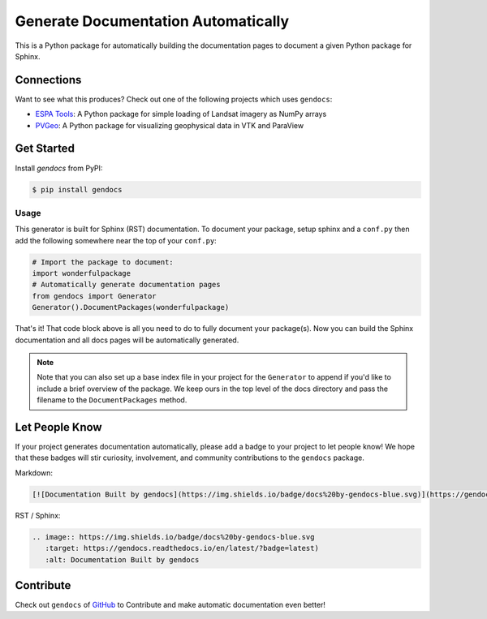 Generate Documentation Automatically
====================================

.. image:: https://readthedocs.org/projects/gendocs/badge/?version=latest
   :target: https://gendocs.readthedocs.io/en/latest/?badge=latest
   :alt: Documentation Status

.. image :: https://img.shields.io/pypi/v/gendocs.svg
   :target: https://pypi.org/project/gendocs/
   :alt: PyPI

.. image :: https://travis-ci.org/banesullivan/gendocs.svg?branch=master
   :target: https://travis-ci.org/banesullivan/gendocs
   :alt: Build Status

This is a Python package for automatically building the documentation pages to
document a given Python package for Sphinx.

Connections
-----------

Want to see what this produces? Check out one of the following projects which uses ``gendocs``:

- `ESPA Tools`_: A Python package for simple loading of Landsat imagery as NumPy arrays
- `PVGeo`_: A Python package for visualizing geophysical data in VTK and ParaView


.. _ESPA Tools: https://espatools.readthedocs.io/en/latest/?badge=latest)
.. _PVGeo: http://docs.pvgeo.org


Get Started
-----------

Install `gendocs` from PyPI:

.. code-block:: bash

    $ pip install gendocs



Usage
^^^^^

This generator is built for Sphinx (RST) documentation.
To document your package, setup sphinx and a ``conf.py`` then add the following
somewhere near the top of your ``conf.py``:

.. code-block:: python

    # Import the package to document:
    import wonderfulpackage
    # Automatically generate documentation pages
    from gendocs import Generator
    Generator().DocumentPackages(wonderfulpackage)

That's it! That code block above is all you need to do to fully document your package(s). Now you can build the Sphinx documentation and all docs pages will be automatically generated.


.. admonition:: Note

    Note that you can also set up a base index file in your project for the ``Generator``
    to append if you'd like to include a brief overview of the package.
    We keep ours in the top level of the docs directory and pass the filename to the
    ``DocumentPackages`` method.


Let People Know
---------------

If your project generates documentation automatically, please add a badge to your project to let people know! We hope that these badges will stir curiosity, involvement, and community contributions to the ``gendocs`` package.

Markdown:

.. code-block:: text

    [![Documentation Built by gendocs](https://img.shields.io/badge/docs%20by-gendocs-blue.svg)](https://gendocs.readthedocs.io/en/latest/?badge=latest)


RST / Sphinx:

.. code-block:: text

    .. image:: https://img.shields.io/badge/docs%20by-gendocs-blue.svg
       :target: https://gendocs.readthedocs.io/en/latest/?badge=latest)
       :alt: Documentation Built by gendocs


Contribute
----------
Check out ``gendocs`` of `GitHub`_ to Contribute and make automatic documentation even better!

.. _GitHub: https://github.com/banesullivan/gendocs
